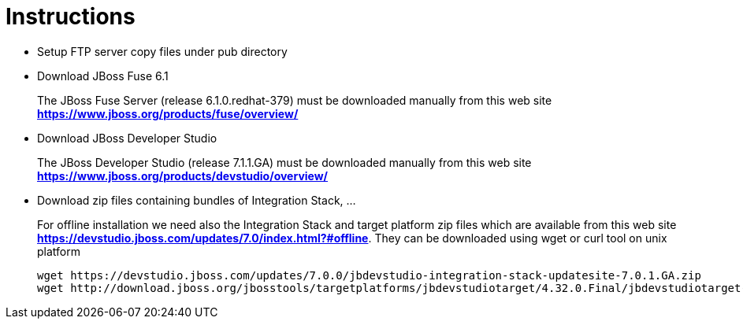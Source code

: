 # Instructions

- Setup FTP server  copy files under pub directory

- Download JBoss Fuse 6.1
+
The JBoss Fuse Server (release 6.1.0.redhat-379) must be downloaded manually from this web site *https://www.jboss.org/products/fuse/overview/*

- Download JBoss Developer Studio 
+
The JBoss Developer Studio (release 7.1.1.GA) must be downloaded manually from this web site *https://www.jboss.org/products/devstudio/overview/*

- Download zip files containing bundles of Integration Stack, ...
+
For offline installation we need also the Integration Stack and target platform zip files which are available from this web site *https://devstudio.jboss.com/updates/7.0/index.html?#offline*. They can be downloaded using wget or curl tool on unix platform

    wget https://devstudio.jboss.com/updates/7.0.0/jbdevstudio-integration-stack-updatesite-7.0.1.GA.zip
    wget http://download.jboss.org/jbosstools/targetplatforms/jbdevstudiotarget/4.32.0.Final/jbdevstudiotarget-4.32.0.Final.zip

